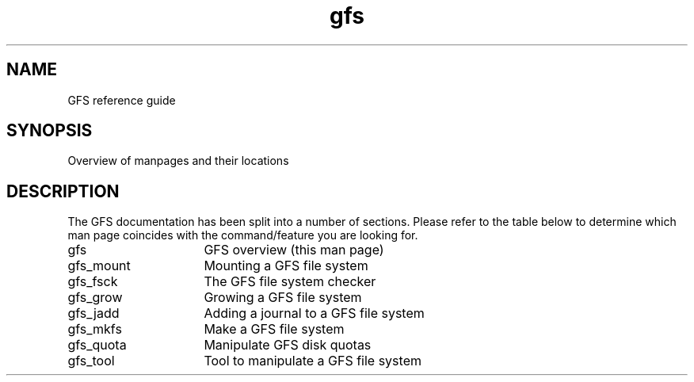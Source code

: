 .\"  Copyright (C) Sistina Software, Inc.  1997-2003  All rights reserved.
.\"  Copyright (C) 2004 Red Hat, Inc.  All rights reserved.

.TH gfs 8

.SH NAME
GFS reference guide

.SH SYNOPSIS
Overview of manpages and their locations

.SH DESCRIPTION
The GFS documentation has been split into a number of sections.  Please
refer to the table below to determine which man page coincides with the
command/feature you are looking for.
.TP 16
gfs
GFS overview (this man page)
.TP
gfs_mount
Mounting a GFS file system
.TP
gfs_fsck
The GFS file system checker
.TP
gfs_grow
Growing a GFS file system
.TP
gfs_jadd
Adding a journal to a GFS file system
.TP
gfs_mkfs
Make a GFS file system
.TP
gfs_quota
Manipulate GFS disk quotas 
.TP
gfs_tool
Tool to manipulate a GFS file system

